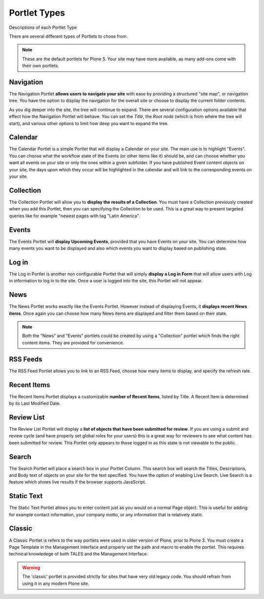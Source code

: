 =============
Portlet Types
=============

Descriptions of each Portlet Type

There are several different types of Portlets to chose from.

.. note::

   These are the default portlets for Plone 5. Your site may have more available, as many add-ons come with their own portlets.

Navigation
==========

The Navigation Portlet **allows users to navigate your site** with ease by providing a structured "site map", or navigation tree.
You have the option to display the navigation for the overall site or choose to display the current folder contents.

As you dig deeper into the site, the tree will continue to expand.
There are several configuration options available that effect how the Navigation Portlet will behave.
You can set the *Title*, the *Root node* (which is from where the tree will start), and various other options to limit how deep you want to expand the tree.

Calendar
========

The Calendar Portlet is a simple Portlet that will display a Calendar on your site.
The main use is to highlight "Events".
You can choose what the workflow state of the Events (or other items like it) should be, and can choose whether you want all events on your site or only the ones within a given subfolder.
If you have published Event content objects on your site, the days upon which they occur will be highlighted in the calendar and will link to the corresponding events on your site.



Collection
==========

The Collection Portlet will allow you to **display the results of a Collection**.
You must have a Collection previously created when you add this Portlet, then you can specifying the Collection to be used.
This is a great way to present targeted queries like for example "newest pages with tag "Latin America".

Events
======

The Events Portlet will **display Upcoming Events**, provided that you have Events on your site.
You can determine how many events you want to be displayed and also which events you want to display based on publishing state.

Log in
======

The Log in Portlet is another non configurable Portlet that will simply **display a Log in Form** that will allow users with Log in information to log in to the site.
Once a user is logged into the site, this Portlet will not appear.

News
====

The News Portlet works exactly like the Events Portlet.
However instead of displaying Events, it **displays recent News items**.
Once again you can choose how many News items are displayed and filter them based on their state.

.. note::

   Both the "News" and "Events" portlets could be created by using a "Collection" portlet which finds the right content items.
   They are provided for convenience.

RSS Feeds
=========

The RSS Feed Portlet allows you to link to an RSS Feed, choose how many items to display, and specify the refresh rate.

Recent Items
============

The Recent Items Portlet displays a customizable **number of Recent Items**, listed by Title.
A Recent Item is determined by its Last Modified Date.

Review List
===========

The Review List Portlet will display a **list of objects that have been submitted for review**.
If you are using a submit and review cycle (and have properly set global roles for your users) this is a great way for reviewers to see what content has been submitted for review.
This Portlet only appears to those logged in as this state is not viewable to the public.

Search
======

The Search Portlet will place a search box in your Portlet Column. This search box will search the Titles, Descriptions, and Body text of objects on your site for the text specified.
You have the option of enabling Live Search.
Live Search is a feature which shows live results if the browser supports JavaScript.

Static Text
===========

The Static Text Portlet allows you to enter content just as you would on a normal Page object.
This is useful for adding for example contact information, your company motto, or any information that is relatively static.


Classic
=======

A Classic Portlet is refers to the way portlets were used in older version of Plone, prior to Plone 3.
You must create a Page Template in the Management Interface and properly set the path and macro to enable the portlet.
This requires technical knowledege of both TALES and the Management Interface.

.. warning::

   The 'classic' portlet is provided strictly for sites that have very old legacy code. You should refrain from using it in any modern Plone site.
